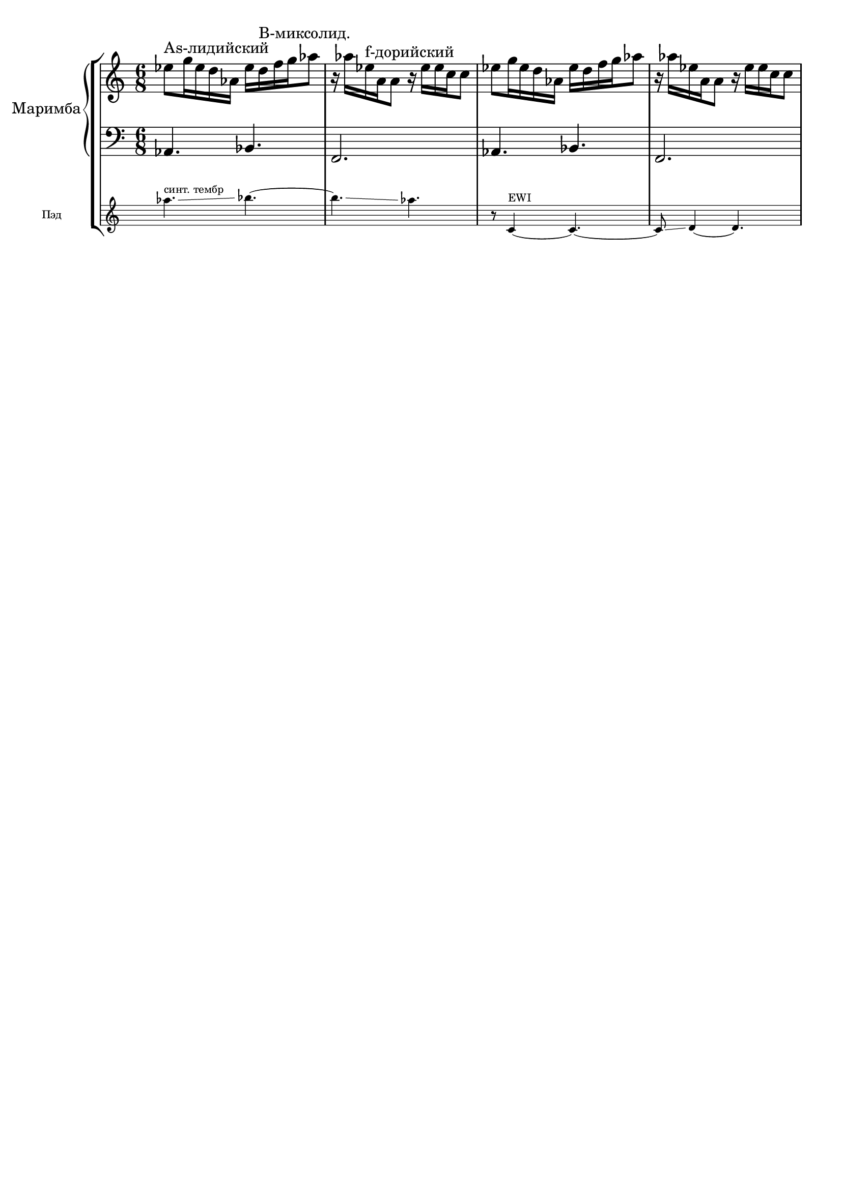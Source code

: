 \version "2.18.2"
\header {
  tagline = ""  % removed
}

\parallelMusic #'(voiceA rhMusic lhMusic) {

	%--------------------bar1 

	\time 6/8 
	as''4.\glissando^"синт. тембр" bes4.~ |
	es'8^"As-лидийский" g16 es d as es' d^"B-миксолид." f g as8 |
	\clef "bass"
	as4. bes4. |
	%--------------------bar2 

	bes4.\glissando as4. |
	r16 as16 es^"f-дорийский" a, a8 r16 es' es c c8 |
	f2. |
	%--------------------bar3 

	r8 c,,4^"EWI"~ c4.~ |
	es8 g16 es d as es' d f g as8 |
	as4. bes4. |
	%--------------------bar4 

	c8\glissando d4~ d4. |
	r16 as16 es a, a8 r16 es' es c c8 |
	f2. |

	}


 \score {
   \new StaffGroup <<
    \new PianoStaff 
    \with { instrumentName = #"Маримба" }
    <<
      \new Staff = "RH" <<
	\relative c'
	\rhMusic
      >>
      \new Staff = "LH" <<
	\relative c
	\lhMusic
      >>
    >>
     \new Staff
     \with { \remove "Time_signature_engraver" 
     fontSize = #-3
     instrumentName = #"Пэд"
      \override StaffSymbol.staff-space = #(magstep -3)
      \override StaffSymbol.thickness = #(magstep -3)}
     \relative c' {\voiceA}
  >>
  }
